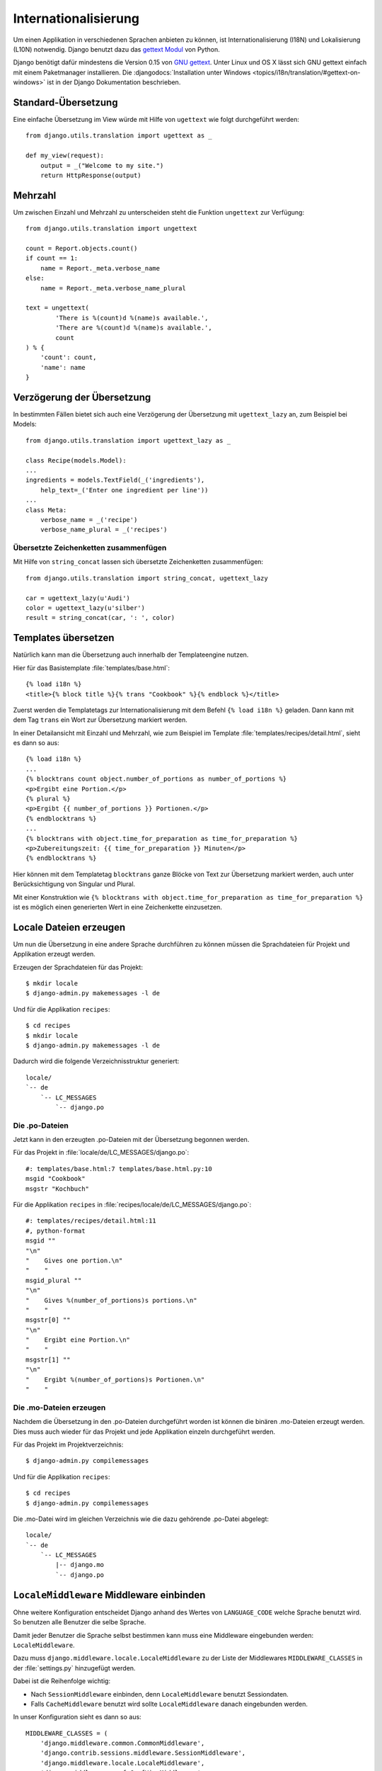 Internationalisierung
*********************

Um einen Applikation in verschiedenen Sprachen anbieten zu können, ist
Internationalisierung (I18N) und Lokalisierung (L10N) notwendig. Django
benutzt dazu das `gettext Modul`_ von Python.

Django benötigt dafür mindestens die Version 0.15 von `GNU gettext`_.
Unter Linux und OS X lässt sich GNU gettext einfach mit einem
Paketmanager installieren. Die :djangodocs:`Installation unter Windows
<topics/i18n/translation/#gettext-on-windows>` ist in der Django
Dokumentation beschrieben.

.. _gettext Modul: http://docs.python.org/library/gettext.html
.. _GNU gettext: https://www.gnu.org/software/gettext/

Standard-Übersetzung
====================

Eine einfache Übersetzung im View würde mit Hilfe von ``ugettext`` wie folgt
durchgeführt werden::

    from django.utils.translation import ugettext as _

    def my_view(request):
        output = _("Welcome to my site.")
        return HttpResponse(output)

Mehrzahl
========

Um zwischen Einzahl und Mehrzahl zu unterscheiden steht die Funktion
``ungettext`` zur Verfügung::

    from django.utils.translation import ungettext

    count = Report.objects.count()
    if count == 1:
        name = Report._meta.verbose_name
    else:
        name = Report._meta.verbose_name_plural

    text = ungettext(
            'There is %(count)d %(name)s available.',
            'There are %(count)d %(name)s available.',
            count
    ) % {
        'count': count,
        'name': name
    }

Verzögerung der Übersetzung
===========================

In bestimmten Fällen bietet sich auch eine Verzögerung der Übersetzung mit
``ugettext_lazy`` an, zum Beispiel bei Models::

    from django.utils.translation import ugettext_lazy as _

    class Recipe(models.Model):
    ...
    ingredients = models.TextField(_('ingredients'),
        help_text=_('Enter one ingredient per line'))
    ...
    class Meta:
        verbose_name = _('recipe')
        verbose_name_plural = _('recipes')

Übersetzte Zeichenketten zusammenfügen
--------------------------------------

Mit Hilfe von ``string_concat`` lassen sich übersetzte Zeichenketten
zusammenfügen::

    from django.utils.translation import string_concat, ugettext_lazy

    car = ugettext_lazy(u'Audi')
    color = ugettext_lazy(u'silber')
    result = string_concat(car, ': ', color)

Templates übersetzen
====================

Natürlich kann man die Übersetzung auch innerhalb der Templateengine nutzen.

Hier für das Basistemplate :file:`templates/base.html`::

    {% load i18n %}
    <title>{% block title %}{% trans "Cookbook" %}{% endblock %}</title>

Zuerst werden die Templatetags zur Internationalisierung mit dem Befehl ``{%
load i18n %}`` geladen. Dann kann mit dem Tag ``trans`` ein Wort zur
Übersetzung markiert werden.

In einer Detailansicht mit Einzahl und Mehrzahl, wie zum Beispiel im Template
:file:`templates/recipes/detail.html`, sieht es dann so aus::

    {% load i18n %}
    ...
    {% blocktrans count object.number_of_portions as number_of_portions %}
    <p>Ergibt eine Portion.</p>
    {% plural %}
    <p>Ergibt {{ number_of_portions }} Portionen.</p>
    {% endblocktrans %}
    ...
    {% blocktrans with object.time_for_preparation as time_for_preparation %}
    <p>Zubereitungszeit: {{ time_for_preparation }} Minuten</p>
    {% endblocktrans %}

Hier können mit dem Templatetag ``blocktrans`` ganze Blöcke von Text zur
Übersetzung markiert werden, auch unter Berücksichtigung von Singular und
Plural.

Mit einer Konstruktion wie ``{% blocktrans with object.time_for_preparation as
time_for_preparation %}`` ist es möglich einen generierten Wert in eine
Zeichenkette einzusetzen.

Locale Dateien erzeugen
=======================

Um nun die Übersetzung in eine andere Sprache durchführen zu können müssen die
Sprachdateien für Projekt und Applikation erzeugt werden.

Erzeugen der Sprachdateien für das Projekt::

    $ mkdir locale
    $ django-admin.py makemessages -l de

Und für die Applikation ``recipes``::

    $ cd recipes
    $ mkdir locale
    $ django-admin.py makemessages -l de

Dadurch wird die folgende Verzeichnisstruktur generiert::

    locale/
    `-- de
        `-- LC_MESSAGES
            `-- django.po

Die .po-Dateien
---------------

Jetzt kann in den erzeugten .po-Dateien mit der Übersetzung begonnen werden.

Für das Projekt in :file:`locale/de/LC_MESSAGES/django.po`::

    #: templates/base.html:7 templates/base.html.py:10
    msgid "Cookbook"
    msgstr "Kochbuch"

Für die Applikation ``recipes`` in :file:`recipes/locale/de/LC_MESSAGES/django.po`::

    #: templates/recipes/detail.html:11
    #, python-format
    msgid ""
    "\n"
    "    Gives one portion.\n"
    "    "
    msgid_plural ""
    "\n"
    "    Gives %(number_of_portions)s portions.\n"
    "    "
    msgstr[0] ""
    "\n"
    "    Ergibt eine Portion.\n"
    "    "
    msgstr[1] ""
    "\n"
    "    Ergibt %(number_of_portions)s Portionen.\n"
    "    "

Die .mo-Dateien erzeugen
------------------------

Nachdem die Übersetzung in den .po-Dateien durchgeführt worden ist können die
binären .mo-Dateien erzeugt werden. Dies muss auch wieder für das Projekt und
jede Applikation einzeln durchgeführt werden.

Für das Projekt im Projektverzeichnis::

    $ django-admin.py compilemessages

Und für die Applikation ``recipes``::

    $ cd recipes
    $ django-admin.py compilemessages

Die .mo-Datei wird im gleichen Verzeichnis wie die dazu gehörende .po-Datei
abgelegt::

    locale/
    `-- de
        `-- LC_MESSAGES
            |-- django.mo
            `-- django.po

``LocaleMiddleware`` Middleware einbinden
=========================================

Ohne weitere Konfiguration entscheidet Django anhand des Wertes von
``LANGUAGE_CODE`` welche Sprache benutzt wird. So benutzen alle Benutzer die
selbe Sprache.

Damit jeder Benutzer die Sprache selbst bestimmen kann muss eine Middleware
eingebunden werden: ``LocaleMiddleware``.

Dazu muss ``django.middleware.locale.LocaleMiddleware`` zu der Liste der
Middlewares ``MIDDLEWARE_CLASSES`` in der :file:`settings.py` hinzugefügt
werden.

Dabei ist die Reihenfolge wichtig:

* Nach ``SessionMiddleware`` einbinden, denn ``LocaleMiddleware`` benutzt
  Sessiondaten.
* Falls ``CacheMiddleware`` benutzt wird sollte ``LocaleMiddleware`` danach
  eingebunden werden.

In unser Konfiguration sieht es dann so aus::

    MIDDLEWARE_CLASSES = (
        'django.middleware.common.CommonMiddleware',
        'django.contrib.sessions.middleware.SessionMiddleware',
        'django.middleware.locale.LocaleMiddleware',
        'django.middleware.csrf.CsrfViewMiddleware',
        'django.contrib.auth.middleware.AuthenticationMiddleware',
        'django.contrib.messages.middleware.MessageMiddleware',
        'debug_toolbar.middleware.DebugToolbarMiddleware',
        'middleware.Http403Middleware'
    )

Wie ``LocaleMiddleware`` die Sprache ermittelt
----------------------------------------------

#. Zuerst wird der Schlüssel ``django_language`` in der Session gesucht.
#. Ist in der Session nichts definiert wird nach einem Cookie gesucht. Dessen Name ist in ``LANGUAGE_COOKIE_NAME`` definiert (Standard ist ``django_language``).
#. Ist der Cookie nicht vorhanden wird der ``Accept-Language`` HTTP Header untersucht. Wird dort eine Sprache gefunden, für die eine Übersetzung existiert, wird diese benutzt.
#. Schlagen alle vorherigen drei Methoden fehl wird ``LANGUAGE_CODE`` benutzt.

Einschränken der Sprachen
-------------------------

Um die Auswahl der Sprachen einzuschränken kann man die Liste der verfügbaren
Sprachen in der :file:`settings.py` reduzieren::

    ugettext = lambda s: s

    LANGUAGES = (
        (’de’, ugettext(’German’)),
        (’en’, ugettext(’English’)),
    )

Das ``lambda``-Konstrukt ist notwenig, da ``django.utils.translation`` in der
:file:`settings.py` noch nicht zur Verfügung steht. Es hängt selbst von der
Konfiguration ab.

Damit die Namen der Sprachen auch wirklich übersetzt werden, muss dieser Code
noch einmal an einer Stelle eingesetzt werden, an der er auch wirklich
ausgeführt wird (zum Beispiel in der :file:`urls.py`).

Ausgewählte Sprache ermitteln
-----------------------------

Die ausgewählte Sprache wird von ``HttpRequest`` als Eigenschaft
``LANGUAGE_CODE`` zur Verfügung gestellt::

    def my_view(request):
        if request.LANGUAGE_CODE == ’de-at’:
            # do something

Weiterführende Links zur Django und Python Dokumentation
========================================================

* :djangodocs:`Internationalisierung und Lokalisierung <topics/i18n/>`
* `Lambdas <http://docs.python.org/reference/expressions.html#lambda>`_
